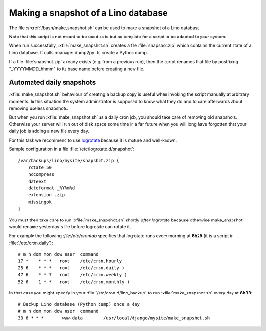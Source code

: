 .. _howto.snapshot:

====================================
Making a snapshot of a Lino database
====================================

.. xfile:: make_snapshot.sh

The file :srcref:`/bash/make_snapshot.sh` can be used to make a
snapshot of a Lino database. 

Note that this script is not meant to be used as is but as template
for a script to be adapted to your system.

When run successfully, :xfile:`make_snapshot.sh` creates a file
:file:`snapshot.zip` which contains the current state of a Lino
database. It calls :manage:`dump2py` to create a Python dump.

If a file :file:`snapshot.zip` already exists (e.g. from a previous
run), then the script renames that file by postfixing "_YYYYMMDD_hhmm"
to its base name before creating a new file.


Automated daily snapshots
=========================

:xfile:`make_snapshot.sh` behaviour of creating a backup copy is
useful when invoking the script manually at arbitrary moments. In this
situation the system adminstrator is supposed to know what they do and
to care afterwards about removing useless snapshots.

But when you run :xfile:`make_snapshot.sh` as a daily cron job, you
should take care of removing old snapshots. Otherwise your server will
run out of disk space some time in a far future when you will long
have forgotten that your daily job is adding a new file every day.

For this task we recommend to use
`logrotate <http://linuxcommand.org/man_pages/logrotate8.html>`_
because it is mature and well-known.

Sample configuration in a file :file:`/etc/logrotate.d/snapshot`::

    /var/backups/lino/mysite/snapshot.zip {
        rotate 50
        nocompress
        dateext
        dateformat _%Y%m%d
        extension .zip
        missingok
    }

You must then take care to run :xfile:`make_snapshot.sh` shortly *after*
`logrotate` because otherwise make_snapshot would rename yesterday's file before logrotate can rotate it.

For example the following `:file:/etc/crontab` specifies that
logrotate runs every morning at **6h25** (it is a script in
:file:`/etc/cron.daily`)::

    # m h dom mon dow user  command
    17 *    * * *   root    /etc/cron.hourly
    25 6    * * *   root    /etc/cron.daily )
    47 6    * * 7   root    /etc/cron.weekly )
    52 6    1 * *   root    /etc/cron.monthly )

In that case you might specify in your
:file:`/etc/cron.d/lino_backup` to run :xfile:`make_snapshot.sh` every
day at **6h33**::
    

    # Backup Lino database (Python dump) once a day
    # m h dom mon dow user  command
    33 6 * * *       www-data        /usr/local/django/mysite/make_snapshot.sh





